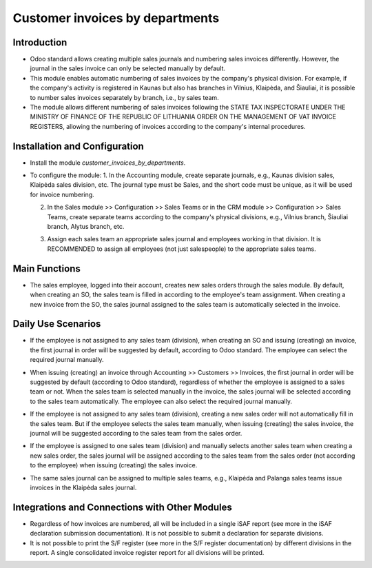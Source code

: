 Customer invoices by departments
================================

Introduction
------------

- Odoo standard allows creating multiple sales journals and numbering sales invoices differently. However, the journal in the sales invoice can only be selected manually by default.
- This module enables automatic numbering of sales invoices by the company's physical division. For example, if the company's activity is registered in Kaunas but also has branches in Vilnius, Klaipėda, and Šiauliai, it is possible to number sales invoices separately by branch, i.e., by sales team.
- The module allows different numbering of sales invoices following the STATE TAX INSPECTORATE UNDER THE MINISTRY OF FINANCE OF THE REPUBLIC OF LITHUANIA ORDER ON THE MANAGEMENT OF VAT INVOICE REGISTERS, allowing the numbering of invoices according to the company's internal procedures.

Installation and Configuration
------------------------------

- Install the module `customer_invoices_by_departments`.
- To configure the module:
  1. In the Accounting module, create separate journals, e.g., Kaunas division sales, Klaipėda sales division, etc. The journal type must be Sales, and the short code must be unique, as it will be used for invoice numbering.

  .. image:: customer_invoices_by_departments/img01.jpg
      :alt: Create separate journals

  2. In the Sales module >> Configuration >> Sales Teams or in the CRM module >> Configuration >> Sales Teams, create separate teams according to the company's physical divisions, e.g., Vilnius branch, Šiauliai branch, Alytus branch, etc.

  .. image:: customer_invoices_by_departments/img02.jpg
      :alt: Create sales teams

  3. Assign each sales team an appropriate sales journal and employees working in that division. It is RECOMMENDED to assign all employees (not just salespeople) to the appropriate sales teams.

  .. image:: customer_invoices_by_departments/img03.jpg
      :alt: Assign sales journal and employees

Main Functions
--------------

- The sales employee, logged into their account, creates new sales orders through the sales module. By default, when creating an SO, the sales team is filled in according to the employee's team assignment. When creating a new invoice from the SO, the sales journal assigned to the sales team is automatically selected in the invoice.

  .. image:: customer_invoices_by_departments/img04.jpg
      :alt: Sales team and journal assignment

Daily Use Scenarios
-------------------

- If the employee is not assigned to any sales team (division), when creating an SO and issuing (creating) an invoice, the first journal in order will be suggested by default, according to Odoo standard. The employee can select the required journal manually.

  .. image:: customer_invoices_by_departments/img05.jpg
      :alt: Default journal selection

- When issuing (creating) an invoice through Accounting >> Customers >> Invoices, the first journal in order will be suggested by default (according to Odoo standard), regardless of whether the employee is assigned to a sales team or not. When the sales team is selected manually in the invoice, the sales journal will be selected according to the sales team automatically. The employee can also select the required journal manually.

  .. image:: customer_invoices_by_departments/img06.jpg
      :alt: Manual sales team and journal selection

- If the employee is not assigned to any sales team (division), creating a new sales order will not automatically fill in the sales team. But if the employee selects the sales team manually, when issuing (creating) the sales invoice, the journal will be suggested according to the sales team from the sales order.

  .. image:: customer_invoices_by_departments/img07.jpg
      :alt: Manual sales team selection

- If the employee is assigned to one sales team (division) and manually selects another sales team when creating a new sales order, the sales journal will be assigned according to the sales team from the sales order (not according to the employee) when issuing (creating) the sales invoice.

  .. image:: customer_invoices_by_departments/img08.jpg
      :alt: Sales team selection based on sales order

- The same sales journal can be assigned to multiple sales teams, e.g., Klaipėda and Palanga sales teams issue invoices in the Klaipėda sales journal.

  .. image:: customer_invoices_by_departments/img09.jpg
      :alt: Assigning the same journal to multiple teams

Integrations and Connections with Other Modules
-----------------------------------------------

- Regardless of how invoices are numbered, all will be included in a single iSAF report (see more in the iSAF declaration submission documentation). It is not possible to submit a declaration for separate divisions.
- It is not possible to print the S/F register (see more in the S/F register documentation) by different divisions in the report. A single consolidated invoice register report for all divisions will be printed.
